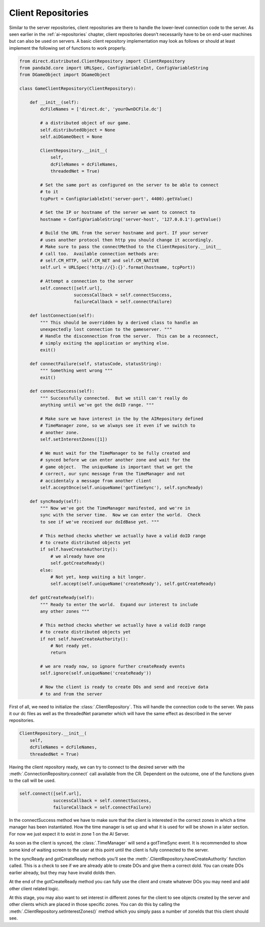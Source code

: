 .. _client-repositories:

Client Repositories
===================

Similar to the server repositories, client repositories are there to handle the
lower-level connection code to the server. As seen earlier in the
:ref:`ai-repositories` chapter, client repositories doesn’t necessarily have to
be on end-user machines but can also be used on servers. A basic client
repository implementation may look as follows or should at least implement the
following set of functions to work properly.

.. code-block:: python

   from direct.distributed.ClientRepository import ClientRepository
   from panda3d.core import URLSpec, ConfigVariableInt, ConfigVariableString
   from DGameObject import DGameObject

   class GameClientRepository(ClientRepository):

       def __init__(self):
           dcFileNames = ['direct.dc', 'yourOwnDCFile.dc']

           # a distributed object of our game.
           self.distributedObject = None
           self.aiDGameObect = None

           ClientRepository.__init__(
               self,
               dcFileNames = dcFileNames,
               threadedNet = True)

           # Set the same port as configured on the server to be able to connect
           # to it
           tcpPort = ConfigVariableInt('server-port', 4400).getValue()

           # Set the IP or hostname of the server we want to connect to
           hostname = ConfigVariableString('server-host', '127.0.0.1').getValue()

           # Build the URL from the server hostname and port. If your server
           # uses another protocol then http you should change it accordingly.
           # Make sure to pass the connectMethod to the ClientRepository.__init__
           # call too.  Available connection methods are:
           # self.CM_HTTP, self.CM_NET and self.CM_NATIVE
           self.url = URLSpec('http://{}:{}'.format(hostname, tcpPort))

           # Attempt a connection to the server
           self.connect([self.url],
                        successCallback = self.connectSuccess,
                        failureCallback = self.connectFailure)

       def lostConnection(self):
           """ This should be overridden by a derived class to handle an
           unexpectedly lost connection to the gameserver. """
           # Handle the disconnection from the server.  This can be a reconnect,
           # simply exiting the application or anything else.
           exit()

       def connectFailure(self, statusCode, statusString):
           """ Something went wrong """
           exit()

       def connectSuccess(self):
           """ Successfully connected.  But we still can't really do
           anything until we've got the doID range. """

           # Make sure we have interest in the by the AIRepository defined
           # TimeManager zone, so we always see it even if we switch to
           # another zone.
           self.setInterestZones([1])

           # We must wait for the TimeManager to be fully created and
           # synced before we can enter another zone and wait for the
           # game object.  The uniqueName is important that we get the
           # correct, our sync message from the TimeManager and not
           # accidentaly a message from another client
           self.acceptOnce(self.uniqueName('gotTimeSync'), self.syncReady)

       def syncReady(self):
           """ Now we've got the TimeManager manifested, and we're in
           sync with the server time.  Now we can enter the world.  Check
           to see if we've received our doIdBase yet. """

           # This method checks whether we actually have a valid doID range
           # to create distributed objects yet
           if self.haveCreateAuthority():
               # we already have one
               self.gotCreateReady()
           else:
               # Not yet, keep waiting a bit longer.
               self.accept(self.uniqueName('createReady'), self.gotCreateReady)

       def gotCreateReady(self):
           """ Ready to enter the world.  Expand our interest to include
           any other zones """

           # This method checks whether we actually have a valid doID range
           # to create distributed objects yet
           if not self.haveCreateAuthority():
               # Not ready yet.
               return

           # we are ready now, so ignore further createReady events
           self.ignore(self.uniqueName('createReady'))

           # Now the client is ready to create DOs and send and receive data
           # to and from the server

First of all, we need to initialize the :class:`.ClientRepository`. This will
handle the connection code to the server. We pass it our dc files as well as the
threadedNet parameter which will have the same effect as described in the server
repositories.

.. code-block:: python

   ClientRepository.__init__(
       self,
       dcFileNames = dcFileNames,
       threadedNet = True)

Having the client repository ready, we can try to connect to the desired server
with the :meth:`.ConnectionRepository.connect` call available from the CR.
Dependent on the outcome, one of the functions given to the call will be used.

.. code-block:: python

   self.connect([self.url],
                successCallback = self.connectSuccess,
                failureCallback = self.connectFailure)

In the connectSuccess method we have to make sure that the client is interested
in the correct zones in which a time manager has been instantiated. How the time
manager is set up and what it is used for will be shown in a later section.
For now we just expect it to exist in zone 1 on the AI Server.

As soon as the client is synced, the :class:`.TimeManager` will send a
gotTimeSync event. It is recommended to show some kind of waiting screen to the
user at this point until the client is fully connected to the server.

In the syncReady and gotCreateReady methods you’ll see the
:meth:`.ClientRepository.haveCreateAuthority` function called. This is a check
to see if we are already able to create DOs and give them a correct doId. You
can create DOs earlier already, but they may have invalid doIds then.

At the end of the gotCreateReady method you can fully use the client and create
whatever DOs you may need and add other client related logic.

At this stage, you may also want to set interest in different zones for the
client to see objects created by the server and other clients which are placed
in those specific zones. You can do this by calling the
:meth:`.ClientRepository.setInterestZones()` method which you simply pass a
number of zoneIds that this client should see.
